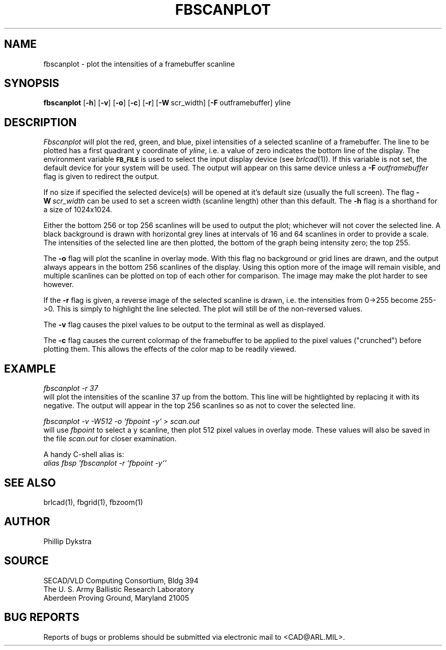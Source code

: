 .TH FBSCANPLOT 1 BRL-CAD
.SH NAME
fbscanplot \- plot the intensities of a framebuffer scanline
.SH SYNOPSIS
.B fbscanplot
.RB [ \-h ]
.RB [ \-v ]
.RB [ \-o ]
.RB [ \-c ]
.RB [ \-r ]
.RB [ \-W\  scr_width]
.RB [ \-F\  outframebuffer]
yline
.SH DESCRIPTION
.I Fbscanplot
will plot the red, green, and blue, pixel intensities of a selected
scanline of a framebuffer.  The line to be plotted has a first quadrant
y coordinate of
.IR yline ,
i.e. a value of zero indicates the bottom line of the display.
The environment
variable
.B
.SM FB_FILE
is used to select the input display device (see
.IR brlcad (1)).
If this variable is not set, the default device for your system will
be used.
The output will appear on this same device unless a
.BI \-F\  outframebuffer
flag is given to redirect the output.
.PP
If no size if specified the selected device(s) will be opened at it's
default size (usually the full screen).  The flag
.BI \-W\  scr_width
can be used to set a screen width (scanline length) other than this
default.
The
.B \-h
flag is a shorthand for a size of 1024x1024.
.PP
Either the bottom 256 or top 256 scanlines will be used to
output the plot; whichever will not cover the selected line.
A black background is drawn with horizontal grey lines
at intervals of 16 and 64 scanlines in order to provide a scale.
The intensities of the selected line are then plotted, the
bottom of the graph being intensity zero; the top 255.
.PP
The
.B \-o
flag will plot the scanline in overlay mode.  With this flag no background
or grid lines are drawn, and the output always appears in the
bottom 256 scanlines of the display.  Using this option more of the
image will remain visible, and multiple scanlines can be plotted
on top of each other for comparison.  The image may make the plot
harder to see however.
.PP
If the
.B \-r
flag is given, a reverse image of the selected scanline is
drawn, i.e. the intensities from 0->255 become 255->0.  This is
simply to highlight the line selected.  The plot will still be
of the non-reversed values.
.PP
The
.B \-v
flag causes the pixel values to be output to the terminal as
well as displayed.
.PP
The
.B \-c
flag causes the current colormap of the framebuffer to be applied
to the pixel values ("crunched") before plotting them.
This allows the effects of the color map to be readily viewed.
.SH EXAMPLE
.I fbscanplot -r 37
.br
will plot the intensities of the scanline 37 up from the bottom.
This line will be hightlighted by replacing it with its negative.
The output will appear in the top 256 scanlines so as not to cover
the selected line.
.PP
.I "fbscanplot \-v \-W512 \-o `fbpoint \-y` > scan.out"
.br
will use
.I fbpoint
to select a y scanline, then plot 512 pixel values
in overlay mode.  These values will also be saved in the file
.I scan.out
for closer examination.
.PP
A handy C-shell alias is:
.br
.I "alias fbsp 'fbscanplot \-r `fbpoint \-y`'"
.SH "SEE ALSO"
brlcad(1), fbgrid(1), fbzoom(1)
.SH AUTHOR
Phillip Dykstra
.SH SOURCE
SECAD/VLD Computing Consortium, Bldg 394
.br
The U. S. Army Ballistic Research Laboratory
.br
Aberdeen Proving Ground, Maryland  21005
.SH "BUG REPORTS"
Reports of bugs or problems should be submitted via electronic
mail to <CAD@ARL.MIL>.
